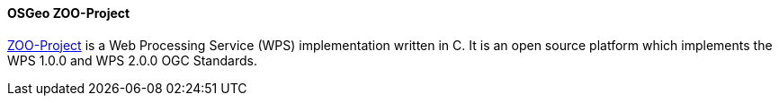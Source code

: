 [[zooproject]]
==== OSGeo ZOO-Project

http://www.zoo-project.org/[ZOO-Project] is a Web Processing Service (WPS) implementation written in C. It is an open source platform which implements the WPS 1.0.0 and WPS 2.0.0 OGC Standards.
